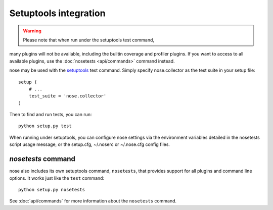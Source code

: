 Setuptools integration
======================

.. warning :: Please note that when run under the setuptools test command,
many plugins will not be available, including the builtin
coverage and profiler plugins. If you want to access to all
available plugins, use the :doc:`nosetests <api/commands>`
command instead.

nose may be used with the setuptools_ test command. Simply specify
nose.collector as the test suite in your setup file::

  setup (
      # ...
      test_suite = 'nose.collector'
  )

Then to find and run tests, you can run::

  python setup.py test

When running under setuptools, you can configure nose settings via the
environment variables detailed in the nosetests script usage message,
or the setup.cfg, ~/.noserc or ~/.nose.cfg config files.

`nosetests` command
-------------------

nose also includes its own setuptools command, ``nosetests``, that provides
support for all plugins and command line options. It works just like the
``test`` command::

  python setup.py nosetests

See :doc:`api/commands` for more information about the ``nosetests`` command.

.. _setuptools: http://peak.telecommunity.com/DevCenter/setuptools

